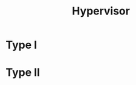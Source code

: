 :PROPERTIES:
:ID:       2cb0dd60-129c-4743-939f-b3e58c6c958f
:ROAM_ALIASES: "VMM"
:END:
#+title: Hypervisor

* Type I

* Type II
